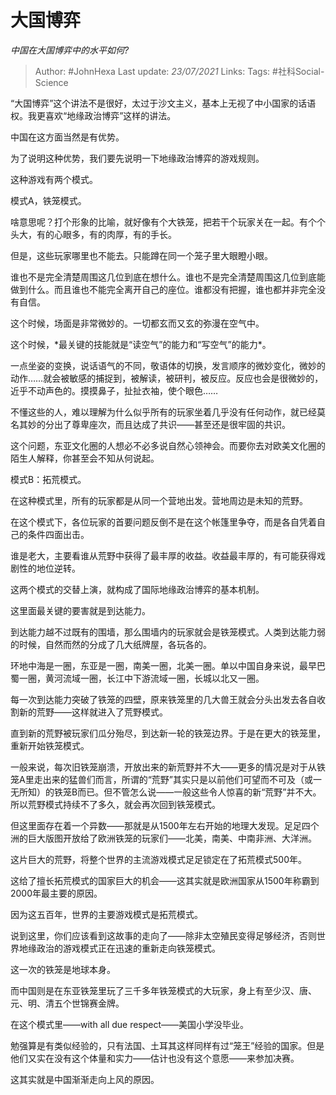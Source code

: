 * 大国博弈
  :PROPERTIES:
  :CUSTOM_ID: 大国博弈
  :END:

/中国在大国博弈中的水平如何?/

#+BEGIN_QUOTE
  Author: #JohnHexa Last update: /23/07/2021/ Links: Tags:
  #社科Social-Science
#+END_QUOTE

“大国博弈”这个讲法不是很好，太过于沙文主义，基本上无视了中小国家的话语权。我更喜欢“地缘政治博弈”这样的讲法。

中国在这方面当然是有优势。

为了说明这种优势，我们要先说明一下地缘政治博弈的游戏规则。

这种游戏有两个模式。

模式A，铁笼模式。

啥意思呢？打个形象的比喻，就好像有个大铁笼，把若干个玩家关在一起。有个个头大，有的心眼多，有的肉厚，有的手长。

但是，这些玩家哪里也不能去。只能蹲在同一个笼子里大眼瞪小眼。

谁也不是完全清楚周围这几位到底在想什么。谁也不是完全清楚周围这几位到底能做到什么。而且谁也不能完全离开自己的座位。谁都没有把握，谁也都并非完全没有自信。

这个时候，场面是非常微妙的。一切都玄而又玄的弥漫在空气中。

这个时候，*最关键的技能就是“读空气”的能力和“写空气”的能力*。

一点坐姿的变换，说话语气的不同，敬语体的切换，发言顺序的微妙变化，微妙的动作......就会被敏感的捕捉到，被解读，被研判，被反应。反应也会是很微妙的，近乎不动声色的。摸摸鼻子，扯扯衣袖，使个眼色......

不懂这些的人，难以理解为什么似乎所有的玩家坐着几乎没有任何动作，就已经莫名其妙的分出了尊卑座次，而且达成了共识------甚至还是很牢固的共识。

这个问题，东亚文化圈的人想必不必多说自然心领神会。而要你去对欧美文化圈的陌生人解释，你甚至会不知从何说起。

模式B：拓荒模式。

在这种模式里，所有的玩家都是从同一个营地出发。营地周边是未知的荒野。

在这个模式下，各位玩家的首要问题反倒不是在这个帐篷里争夺，而是各自凭着自己的条件四面出击。

谁是老大，主要看谁从荒野中获得了最丰厚的收益。收益最丰厚的，有可能获得戏剧性的地位逆转。

这两个模式的交替上演，就构成了国际地缘政治博弈的基本机制。

这里面最关键的要害就是到达能力。

到达能力越不过既有的围墙，那么围墙内的玩家就会是铁笼模式。人类到达能力弱的时候，自然而然的分成了几大纸牌屋，各玩各的。

环地中海是一圈，东亚是一圈，南美一圈，北美一圈。单以中国自身来说，最早巴蜀一圈，黄河流域一圈，长江中下游流域一圈，长城以北又一圈。

每一次到达能力突破了铁笼的四壁，原来铁笼里的几大兽王就会分头出发去各自收割新的荒野------这样就进入了荒野模式。

直到新的荒野被玩家们瓜分殆尽，到达新一轮的铁笼边界。于是在更大的铁笼里，重新开始铁笼模式。

一般来说，每次旧铁笼崩溃，开放出来的新荒野并不大------更多的情况是对于从铁笼A里走出来的猛兽们而言，所谓的“荒野”其实只是以前他们可望而不可及（或一无所知）的铁笼B而已。但不管怎么说------一般这些令人惊喜的新“荒野”并不大。所以荒野模式持续不了多久，就会再次回到铁笼模式。

但这里面存在着一个异数------那就是从1500年左右开始的地理大发现。足足四个洲的巨大版图开放给了欧洲铁笼的玩家们------北美，南美、中南非洲、大洋洲。

这片巨大的荒野，将整个世界的主流游戏模式足足锁定在了拓荒模式500年。

这给了擅长拓荒模式的国家巨大的机会------这其实就是欧洲国家从1500年称霸到2000年最主要的原因。

因为这五百年，世界的主要游戏模式是拓荒模式。

说到这里，你们应该看到这故事的走向了------除非太空殖民变得足够经济，否则世界地缘政治的游戏模式正在迅速的重新走向铁笼模式。

这一次的铁笼是地球本身。

而中国则是在东亚铁笼里玩了三千多年铁笼模式的大玩家，身上有至少汉、唐、元、明、清五个世锦赛金牌。

在这个模式里------with all due respect------美国小学没毕业。

勉强算是有类似经验的，只有法国、土耳其这样同样有过“笼王”经验的国家。但是他们又实在没有这个体量和实力------估计也没有这个意愿------来参加决赛。

这其实就是中国渐渐走向上风的原因。
